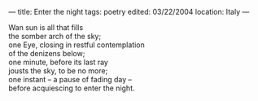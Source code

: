 :PROPERTIES:
:ID:       D188FAD9-FFE2-451B-8378-42D02353379B
:SLUG:     enter-the-night
:END:
---
title: Enter the night
tags: poetry
edited: 03/22/2004
location: Italy
---

#+BEGIN_VERSE
Wan sun is all that fills
the somber arch of the sky;
one Eye, closing in restful contemplation
of the denizens below;
one minute, before its last ray
jousts the sky, to be no more;
one instant -- a pause of fading day --
before acquiescing to enter the night.
#+END_VERSE
